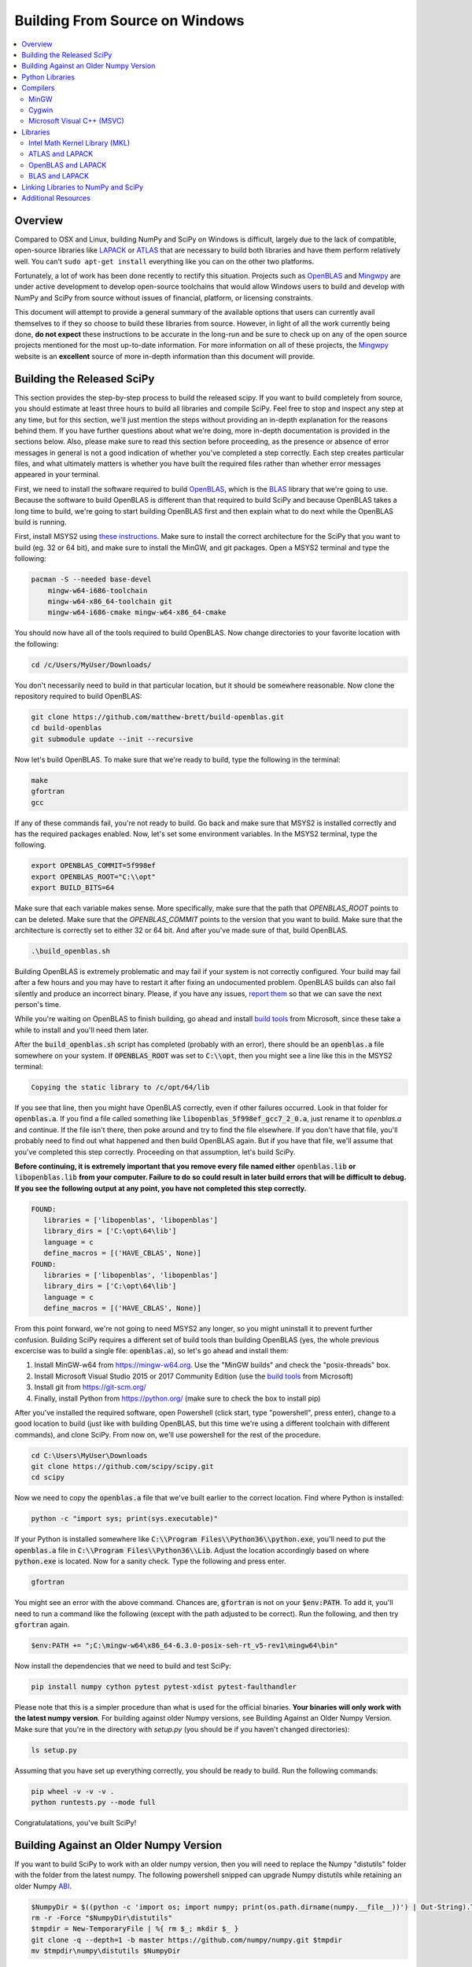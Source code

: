 ===============================
Building From Source on Windows
===============================

.. contents::
   :local:

Overview
--------

Compared to OSX and Linux, building NumPy and SciPy on Windows is difficult,
largely due to the lack of compatible, open-source libraries like LAPACK_ or
ATLAS_ that are necessary to build both libraries and have them perform
relatively well. You can't ``sudo apt-get install`` everything like you
can on the other two platforms.

Fortunately, a lot of work has been done recently to rectify this situation.
Projects such as OpenBLAS_ and Mingwpy_ are under active development to develop
open-source toolchains that would allow Windows users to build and develop with
NumPy and SciPy from source without issues of financial, platform, or licensing constraints.

This document will attempt to provide a general summary of the available options that
users can currently avail themselves to if they so choose to build these libraries from
source. However, in light of all the work currently being done, **do not expect**
these instructions to be accurate in the long-run and be sure to check up on any of the
open source projects mentioned for the most up-to-date information. For more information
on all of these projects, the Mingwpy_ website is an **excellent** source of more in-depth
information than this document will provide.

.. _Mingwpy: http://mingwpy.github.io/
.. _ATLAS: http://math-atlas.sourceforge.net/
.. _OpenBLAS: https://github.com/xianyi/OpenBLAS
.. _LAPACK: http://www.netlib.org/lapack/


Building the Released SciPy
---------------------------

This section provides the step-by-step process to build the released scipy. If you want
to build completely from source, you should estimate at least three hours to build all
libraries and compile SciPy. Feel free to stop and inspect any step at any time, but
for this section, we'll just mention the steps without providing an in-depth explanation
for the reasons behind them. If you have further questions about what we're doing, more
in-depth documentation is provided in the sections below. Also, please make sure to read
this section before proceeding, as the presence or absence of error messages in general
is not a good indication of whether you've completed a step correctly. Each step creates
particular files, and what ultimately matters is whether you have built the required files
rather than whether error messages appeared in your terminal.

First, we need to install the software required to build OpenBLAS_, which is the BLAS_
library that we're going to use. Because the software to build OpenBLAS is different than
that required to build SciPy and because OpenBLAS takes a long time to build, we're going
to start building OpenBLAS first and then explain what to do next while the OpenBLAS build
is running.

First, install MSYS2 using `these instructions`_. Make sure to install the correct
architecture for the SciPy that you want to build (eg. 32 or 64 bit), and make sure to
install the MinGW, and git packages. Open a MSYS2 terminal and type the following:

.. code:: shell

   pacman -S --needed base-devel 
       mingw-w64-i686-toolchain
       mingw-w64-x86_64-toolchain git
       mingw-w64-i686-cmake mingw-w64-x86_64-cmake

You should now have all of the tools required to build OpenBLAS. Now change directories
to your favorite location with the following:
 
.. code:: shell

   cd /c/Users/MyUser/Downloads/
   
You don't necessarily need to build in that particular location, but it should be somewhere
reasonable. Now clone the repository required to build OpenBLAS:

.. code:: shell

   git clone https://github.com/matthew-brett/build-openblas.git
   cd build-openblas
   git submodule update --init --recursive

Now let's build OpenBLAS. To make sure that we're ready to build, type the following in
the terminal:

.. code:: shell

   make
   gfortran
   gcc

If any of these commands fail, you're not ready to build. Go back and make sure that MSYS2
is installed correctly and has the required packages enabled. Now, let's set some
environment variables. In the MSYS2 terminal, type the following.

.. code:: shell

    export OPENBLAS_COMMIT=5f998ef
    export OPENBLAS_ROOT="C:\\opt"
    export BUILD_BITS=64

Make sure that each variable makes sense. More specifically, make sure that the path that
`OPENBLAS_ROOT` points to can be deleted. Make sure that the `OPENBLAS_COMMIT` points to
the version that you want to build. Make sure that the architecture is correctly set to
either 32 or 64 bit. And after you've made sure of that, build OpenBLAS.

.. code:: shell

    .\build_openblas.sh

Building OpenBLAS is extremely problematic and may fail if your system is not correctly
configured. Your build may fail after a few hours and you may have to restart it after 
fixing an undocumented problem. OpenBLAS builds can also fail silently and produce an
incorrect binary. Please, if you have any issues, `report them`_ so that we can save the
next person's time.

While you're waiting on OpenBLAS to finish building, go ahead and install `build tools`_
from Microsoft, since these take a while to install and you'll need them later.

After the :code:`build_openblas.sh` script has completed (probably with an error), there
should be an :code:`openblas.a` file somewhere on your system. If :code:`OPENBLAS_ROOT` was
set to :code:`C:\\opt`, then you might see a line like this in the MSYS2 terminal:

.. code:: shell

   Copying the static library to /c/opt/64/lib

If you see that line, then you might have OpenBLAS correctly, even if other failures
occurred. Look in that folder for :code:`openblas.a`. If you find a file called something
like :code:`libopenblas_5f998ef_gcc7_2_0.a`, just rename it to `openblas.a` and continue.
If the file isn't there, then poke around and try to find the file elsewhere. If you don't
have that file, you'll probably need to find out what happened and then build OpenBLAS
again. But if you have that file, we'll assume that you've completed this step correctly.
Proceeding on that assumption, let's build SciPy.

**Before continuing, it is extremely important that you remove every file named either**
:code:`openblas.lib` **or** :code:`libopenblas.lib` **from your computer. Failure to do**
**so could result in later build errors that will be difficult to debug. If you see the**
**following output at any point, you have not completed this step correctly.**

.. code:: shell

   FOUND:
      libraries = ['libopenblas', 'libopenblas']
      library_dirs = ['C:\opt\64\lib']
      language = c
      define_macros = [('HAVE_CBLAS', None)]
   FOUND:
      libraries = ['libopenblas', 'libopenblas']
      library_dirs = ['C:\opt\64\lib']
      language = c
      define_macros = [('HAVE_CBLAS', None)]

From this point forward, we're not going to need MSYS2 any longer, so you might uninstall
it to prevent further confusion. Building SciPy requires a different set of build tools
than building OpenBLAS (yes, the whole previous excercise was to build a single file:
:code:`openblas.a`), so let's go ahead and install them:

1) Install MinGW-w64 from https://mingw-w64.org. Use the "MinGW builds" and 
   check the "posix-threads" box.
2) Install Microsoft Visual Studio 2015 or 2017 Community Edition (use the `build tools`_
   from Microsoft)
3) Install git from https://git-scm.org/
4) Finally, install Python from https://python.org/ (make sure to check the box to install
   pip)

After you've installed the required software, open Powershell (click start, type "powershell",
press enter), change to a good location to build (just like with building OpenBLAS, but this
time we're using a different toolchain with different commands), and clone SciPy. From now
on, we'll use powershell for the rest of the procedure.

.. code:: shell

   cd C:\Users\MyUser\Downloads
   git clone https://github.com/scipy/scipy.git
   cd scipy
   
Now we need to copy the :code:`openblas.a` file that we've built earlier to the correct
location. Find where Python is installed:

.. code:: shell

   python -c "import sys; print(sys.executable)"

If your Python is installed somewhere like :code:`C:\\Program Files\\Python36\\python.exe`,
you'll need to put the :code:`openblas.a` file in :code:`C:\\Program Files\\Python36\\Lib`.
Adjust the location accordingly based on where :code:`python.exe` is located. Now for a
sanity check. Type  the following and press enter.

.. code:: shell

    gfortran
    
You might see an error with the above command. Chances are, :code:`gfortran` is not on your
:code:`$env:PATH`. To add it, you'll need to run a command like the following (except with
the path adjusted to be correct). Run the following, and then try :code:`gfortran` again.

.. code:: shell

    $env:PATH += ";C:\mingw-w64\x86_64-6.3.0-posix-seh-rt_v5-rev1\mingw64\bin"

Now install the dependencies that we need to build and test SciPy:

.. code:: shell

    pip install numpy cython pytest pytest-xdist pytest-faulthandler

Please note that this is a simpler procedure than what is used for the official binaries.
**Your binaries will only work with the latest numpy version**. For building against
older Numpy versions, see Building Against an Older Numpy Version. Make sure that you're
in the directory with `setup.py` (you should be if you haven't changed directories):

.. code:: shell

    ls setup.py
    
Assuming that you have set up everything correctly, you should be ready to build. Run
the following commands:

.. code:: shell

    pip wheel -v -v -v .
    python runtests.py --mode full
    
Congratulatations, you've built SciPy!

.. _OpenBLAS: https://github.com/xianyi/OpenBLAS
.. _`these instructions`: https://github.com/orlp/dev-on-windows/wiki/Installing-GCC--&-MSYS2
.. _`build tools`: https://www.visualstudio.com/downloads/#build-tools-for-visual-studio-2017
.. _`report them`: https://github.com/scipy/scipy/issues/new

Building Against an Older Numpy Version
--------------------------------------

If you want to build SciPy to work with an older numpy version, then you will need 
to replace the Numpy "distutils" folder with the folder from the latest numpy.
The following powershell snipped can upgrade Numpy distutils while retaining an older
Numpy ABI_.

.. code:: shell

      $NumpyDir = $((python -c 'import os; import numpy; print(os.path.dirname(numpy.__file__))') | Out-String).Trim()
      rm -r -Force "$NumpyDir\distutils"
      $tmpdir = New-TemporaryFile | %{ rm $_; mkdir $_ }
      git clone -q --depth=1 -b master https://github.com/numpy/numpy.git $tmpdir
      mv $tmpdir\numpy\distutils $NumpyDir

.. _ABI: https://en.wikipedia.org/wiki/Application_binary_interface

Python Libraries
----------------

For development purposes, you will need several Python libraries when building NumPy and
SciPy. These can be installed by running the command ``(sudo) pip install {library}``.
The libraries needed are:

1) **Cython** (compiling ``.pyx`` files)
2) **Nose** (running unit tests)
3) **Tempita** (SciPy only)

Compilers
---------

In order to build NumPy and SciPy, two compilers are needed: a C compiler
and a Fortran compiler. The latter is technically not necessary for NumPy,
but it is **strongly encouraged** to have one in order to build libraries like
LAPACK_ or ATLAS_ that will significantly improve performance. For the remainder
of this document, given the performance differences, **NumPy will be treated as if
it actually does require such libraries, hence necessitating a Fortran compiler.**

MinGW
#####

The Mingw-w64_ project provides Windows versions of the free GNU compilers **gcc** and
**gfortran**. These are the compilers most NumPy and SciPy developers work with and hence
are the best supported by build scripts in both libraries. Also, as indicated in the name,
they form the basis of the ongoing Mingwpy_ project mentioned previously. Thus, from a
long-term perspective, these compilers may be the optimal ones to use. Installation
instructions can be found `here <http://mingw-w64.org/doku.php/download>`__.

.. _Mingw-w64: http://mingw-w64.org/doku.php/

Cygwin
######

A POSIX-compatible, Linux-like environment for Windows, Cygwin_ is a very useful tool,
as it allows compilation and use of many Unix tools without modification. It can also be
used to build libraries like ATLAS_, which at the moment is very Unix-oriented, although
that may be subject to change as we will discuss later on. Installation instructions
for Cygwin_ can be found `here <https://cygwin.com/install.html>`__. When using the
installer (either 32-bit or 64-bit depending on your computer), **make sure to search
for and select** packages with the keyword **gcc** in them. **Note that if you use Cygwin's
gcc, anything built with it can only run in a Cygwin environment and not in your native
Windows environment.**

In addition, Cygwin also offers its own **identical** packages for Mingw-w64_ that you can
install by searching for **mingw64** in the packages list and then selecting those that contain
**i686** if you're using 32-bit or **x86_64** if you're using 64-bit. If you choose this option,
**there is no need to have a separate installation of Mingw-w64.** This is because anything built
with Mingw-w64_ will be cross-platform compatible, so the build will work in your native Windows
environment as well.

Finally, the installer may also miss several important DLL's necessary for proper function as
pointed out `here <http://stackoverflow.com/questions/32897685/cannot-compile-anything-with-gcc-on-cygwin32-missing-cygisl-10-dll>`__,
so double check that you have them marked during installation. Rest assured that even if you forget to
install a package, you can always run the installer again to install additional ones.

.. _Cygwin: http://www.cygwin.com/

Microsoft Visual C++ (MSVC)
###########################

NumPy and SciPy both support MSVC and its C/C++ compiler extension modules for the official
binary distribution of Python. However, make sure that you download the correct version!
For example, Python 2.7.x is compiled with Visual Studio 2008, and Python 3.5.1 is compiled
with Visual Studio 2015. If you are using Python 2.7.x, you can also visit this link `here <https://www.microsoft.com/en-gb/download/details.aspx?id=44266>`__
to download the **Microsoft Visual C++ Compiler for Python 2.7**. If you are using Python 3.4.x and Windows 7, you
should visit this link `here <https://www.microsoft.com/en-us/download/details.aspx?id=8279>`__ and download the
**Microsoft Windows SDK for Windows 7**. If you are using Python 3.5.x, you should obtain the compiler via their `Visual Studio`_
offering and download the **Community Edition**. If none of these configurations match your own, you will need to
use one of the other build options described above. Please be aware that this option does does not come with a Fortran compiler,
only a C/C++ compiler, and the only one currently known to be compatible with this compiler is the **Intel Fortran compiler
(ifort)**, which itself is difficult to obtain as will be explained in the discussion about the :ref:`MKL Library`.

.. _Visual Studio: https://www.visualstudio.com/

Libraries
---------

As mentioned in the overview, certain libraries (math libraries to be specific) are necessary
for a high performing NumPy and for building SciPy, and they are BLAS_ and LAPACK_. There are
many options available, in particular for BLAS_, and we will discuss several of the options below.

.. _BLAS: https://en.wikipedia.org/wiki/Basic_Linear_Algebra_Subprograms

.. _`MKL Library`:

Intel Math Kernel Library (MKL)
###############################

Intel has provided its own implementations of BLAS_ and LAPACK_, and they are by far some
of the best performing libraries for **both** NumPy and SciPy. Unfortunately, they are not free and
also require their own Fortran compiler for these libraries to work. While it is possible to obtain
the libraries for free via their Community License (you can click `here <https://software.intel.com/sites/campaigns/nest/>`__
to learn more and click `here <https://registrationcenter.intel.com/en/forms/?productid=2558&licensetype=2>`__ to register),
it does not come with the Fortran compiler, **ifort**, which is necessary for building both the NumPy and SciPy libraries with MKL.

To obtain this compiler, it is necessary to download their **Intel Parallel Studio XE** product,
which can be trialed for 30 days, but it is currently unknown what will happen to the library and header
files on your hard drive after that period has expired. To download, visit this page `here <https://software.intel.com/en-us/fortran-compilers>`__
for more information. Note, if you are a **student** or **educator**, this option is very appealing because
Intel's academic license will provide you everything that you need **free of charge**. To register, visit
this page `here <https://software.intel.com/en-us/qualify-for-free-software>`__ and choose the appropriate
option corresponding to your current academic situations. Afterwards, click the link corresponding to
**Intel Parallel Studio XE** and download. Note that this installation will require that you have the most
up-to-date version of `Visual Studio`_.

Finally, a brief note regarding C/C++ compilers: the **Intel Parallel Studio XE** software package will come with
its own C/C++ compiler (**icc**), which will work perfectly fine when building the libraries. However, the C/C++ compiler
from MSVC (**cl**) should work just fine as well.

ATLAS and LAPACK
################

ATLAS_ is an optimized version of BLAS that is considered to be "portably efficient" according to its website. If you
want to use this library, the easiest is to use this library in combination with Mingw-w64_. Precompiled libraries using
this toolchain can be found `here <https://github.com/matthew-brett/np-wheel-builder/tree/master/atlas-builds>`__ in the
folder corresponding to your architecture (32-bit or 64-bit). While this setup has been shown to build NumPy successfully,
it is not known yet whether it can build SciPy.

If you are so inclined to build ATLAS_ by hand, you **must** use Cygwin to build it because the library was explicitly
designed for Unix environments. However, you can compile the library with either the native **gcc** tools or the **mingww-64**
tool package that you downloaded with Cygwin_. Installations scripts can be found in the same location `here <https://github.com/matthew-brett/np-wheel-builder/tree/master/atlas-builds>`__.
In the folder corresponding to your architecture, search for an **install_atlas** script, download the appropriate ZIP files
`here <http://nipy.bic.berkeley.edu/scipy_installers/atlas_builds/>`__, fill in some of the variables with appropriate
values corresponding to your directory structure (e.g. the **code_home** variable) and then run script. **Be forewarned
though that this will take a very long time (around eight hours) to install**.

Finally, it should be noted that ATLAS_, although open source, is not well optimized for Windows given its intended
operating system environment. Thus, if performance is of the utmost importance, ATLAS_ may not be the best choice of
libraries for building from source.

OpenBLAS and LAPACK
###################

OpenBLAS_ is an optimized version of BLAS that is currently used in languages like Julia_ by default. Besides being
actively worked upon, it performs about as well as the Intel libraries discussed previously. Furthermore, it is
quite easy to install using Cygwin_. Just search for **openblas** and **lapack** in the packages that you are downloading,
and they will be automatically installed into your **usr/lib** directory, which is where NumPy and SciPy will search
for libraries if no configuration file is provided. **Please note that if you choose this route, you must use Cygwin's
Python for this setup to work.** During installation, just search for **python** in the packages and download the
appropriate interpreter. However, if you are so inclined to build OpenBLAS_ by hand or want to build the library in your
native Windows environment, installation instructions can be found on the OpenBLAS_ wiki page `here <https://github.com/xianyi/OpenBLAS/wiki/Installation-Guide>`__.

.. _Julia: https://github.com/JuliaLang/julia

BLAS and LAPACK
###############

Up to this point, we have been discussing optimized versions of BLAS_ coupled with LAPACK_. It goes without saying then
that it must be possible to build NumPy and SciPy with an unoptimized (and therefore lower-performant) BLAS_ library.
Pre-built libraries are readily available `here <https://icl.cs.utk.edu/lapack-for-windows/lapack/>`__, though **be sure to check the environment in which the libraries** were
built. Otherwise, NumPy and SciPy will not build. However, if none of the environments match your own environment, the
libraries themselves can be downloaded as ZIP files by searching for a "download" section on the BLAS_ and LAPACK_ webpages.
Rough installation instructions can be found `here <http://ab-initio.mit.edu/wiki/index.php/Template:Installing_BLAS_and_LAPACK>`__ for
BLAS_ and on the LAPACK_ homepage for LAPACK_. While these instructions are for Linux, you should be able to follow these
instructions fairly well if you have either Cygwin_ or Mingw-w64_ installed on your computer.

Linking Libraries to NumPy and SciPy
------------------------------------

Now that you have obtained the libraries that you want to use to build NumPy and SciPy, it is now necessary to link
those libraries to NumPy and SciPy so that they will be used during the building process. There are two ways to do this.
First, you can store them in the "standard" locations, which correspond either to the ``Lib`` directory of your Python
installation or one of your ``lib`` directories (e.g. ``/usr/lib``) if you are using Cygwin_. To determine the "standard"
locations on your computer, navigate to the top-most level of your NumPy or SciPy directory and run ``python setup.py config``,
and the output will show you where Python is searching for libraries.

The other option is to create a configuration file, either called ``site.cfg`` or ``.numpy-site.cfg``. If you are building
both NumPy and SciPy, you should store it in your ``C:\Users\{username}`` directory of your native Windows environment or
your ``$HOME`` or ``~`` directory if you are using Cygwin_. If you are just building NumPy, you can store it in the
same directory as the topmost ``setup.py`` file. Before filling it in, make sure that your configuration file can be detected by
filling it with some invalid text (e.g. "asdf") and then run ``python setup.py config`` again. An exception should be thrown
because Python won't be able to parse your configuration file.

Depending on which library you use, the exact specifics of the configuration file will vary. The ``site.cfg.example``
file, which should be located at the top of your NumPy installation, provides an excellent guide for how to fill in
your configuration file given the libraries you are using. If you do not have such a file, you can find it online `here <https://github.com/numpy/numpy/blob/master/site.cfg.example>`__.

Additional Resources
--------------------

As discussed in the overview, this document is not meant to provide extremely detailed explanations on how to build
NumPy and SciPy on Windows. This is largely because there is no one clearly superior way to do so at this point in time,
and because the process for building these libraries on Windows is under active development, it is probable that any
information will go out of date relatively soon. If you wish to receive more assistance, please reach out to the NumPy
and SciPy mailing lists, which can be found `here <http://www.scipy.org/scipylib/mailing-lists.html>`__.  There are many
developers out there working on this issue right now, and they would certainly be happy to help you out!  Google is also
a good resource, as there are many people out there who use NumPy and SciPy on Windows, so it would not be surprising if
your question or problem has already been addressed.
